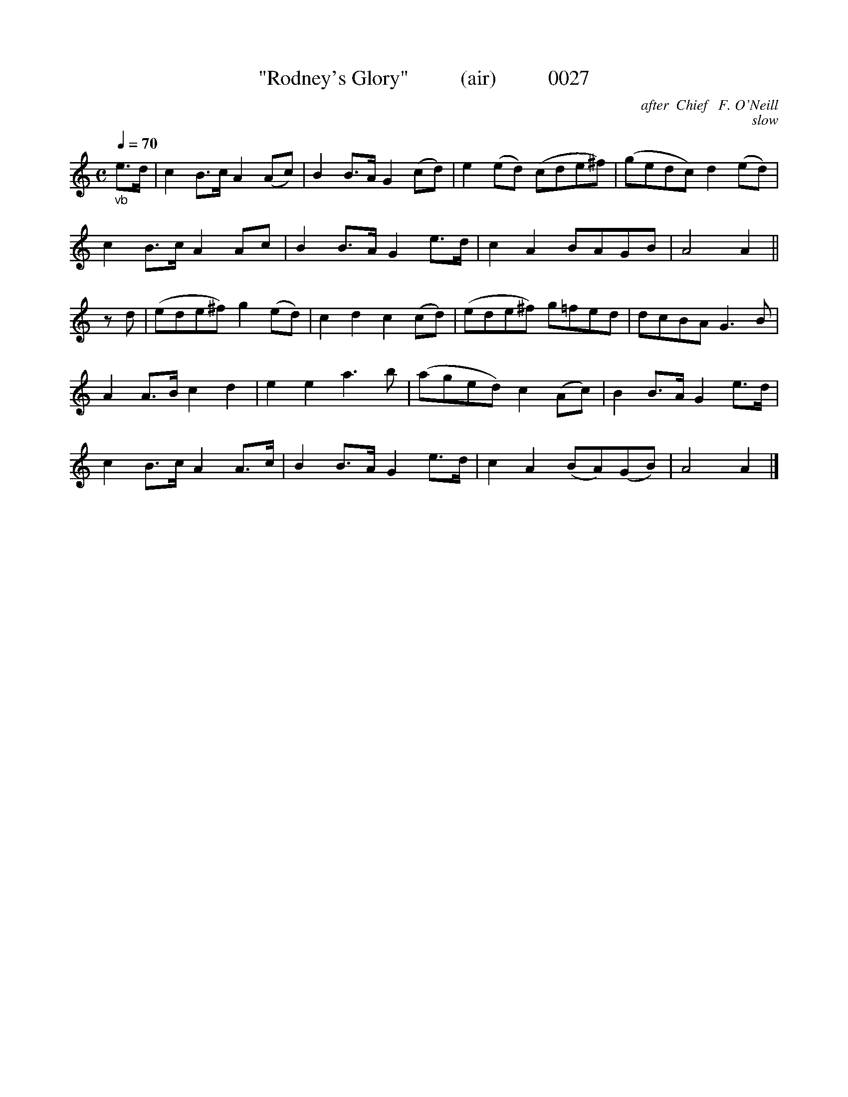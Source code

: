 X:0027
T:"Rodney's Glory"          (air)          0027
B:O'Neill's Music Of Ireland (the 1850) Lyon & Healy, Chicago; 1903 ed.
C:after  Chief   F. O'Neill
C:slow
N:This Colonel Rodney must have been a popular laddie!
Q:1/4=70
I:abc2nwc
Z:FROM O'NEILL'S TO NOTEWORTHY, FROM NOTEWORTHY TO ABC, MIDI AND .TXT BY VINCE BRENNAN 6-21-03 (HTTP://WWW.SOSYOURMOM.COM)
M:C
L:1/8
K:C
"_vb"e3/2d/2|c2B3/2c/2 A2(Ac)|B2B3/2A/2 G2(cd)|e2(ed) (cde^f)|(gedc) d2(ed)|
c2B3/2c/2 A2Ac|B2B3/2A/2 G2e3/2d/2|c2A2BAGB|A4A2||
zd|(ede^f) g2(ed)|c2d2c2(cd)|(ede^f) g=fed|dcBA G3B|
A2A3/2B/2 c2d2|e2e2a3b|(aged) c2(Ac)|B2B3/2A/2 G2e3/2d/2|
c2B3/2c/2 A2A3/2c/2|B2B3/2A/2 G2e3/2d/2|c2A2(BA)(GB)|A4A2|]

